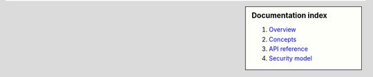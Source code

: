 .. sidebar :: Documentation index

    1) `Overview`_
    2) `Concepts`_
    3) `API reference`_
    4) `Security model`_
    
.. _`Overview`: index.html
.. _`Concepts`: concepts.html
.. _`API reference`: reference.html
.. _`Security model`: security.html

